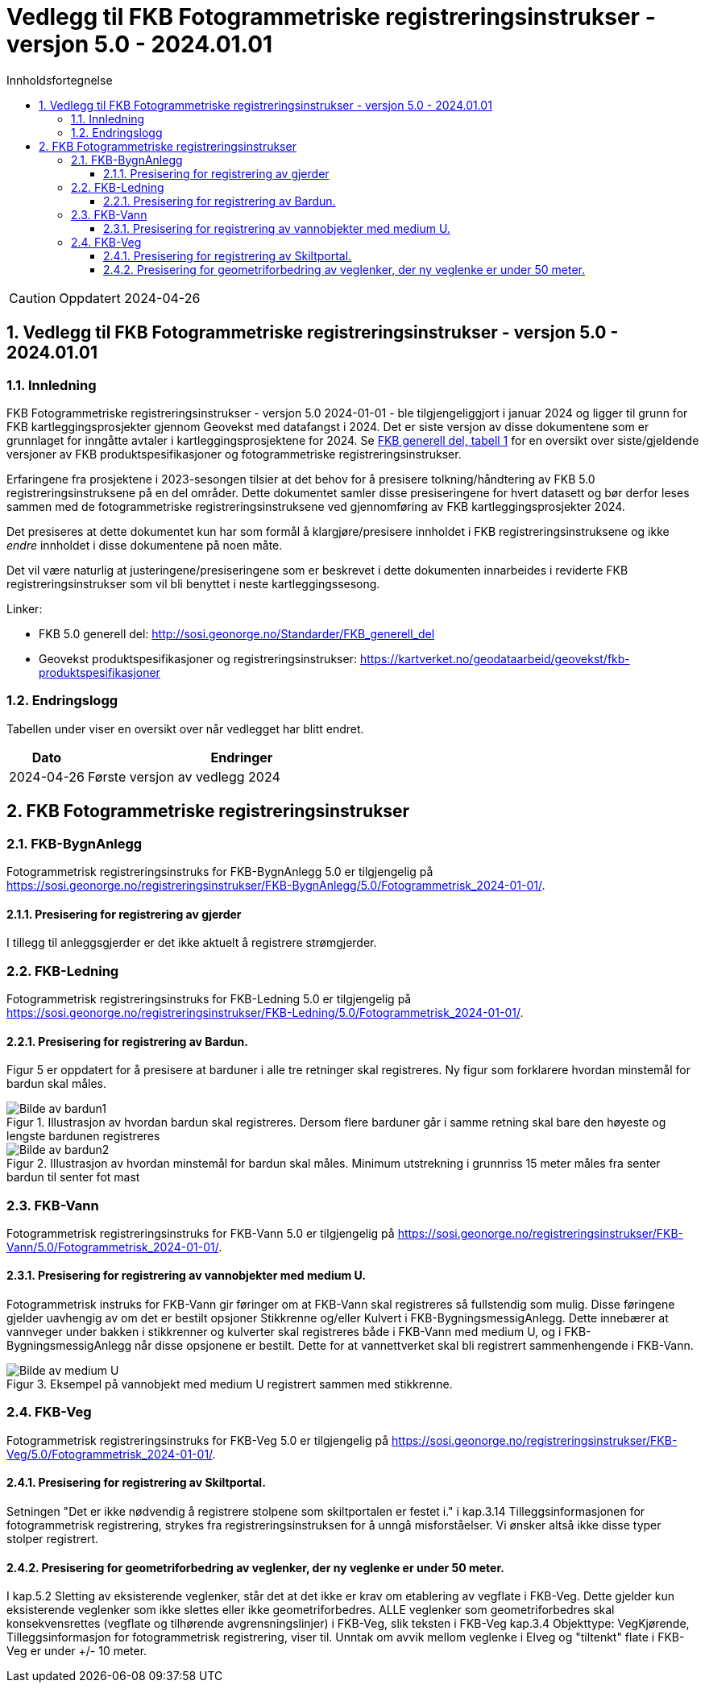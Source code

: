 = Vedlegg til FKB Fotogrammetriske registreringsinstrukser - versjon 5.0 - 2024.01.01
:sectnums:
:toc: left
:toc-title: Innholdsfortegnelse
:toclevels: 3
:figure-caption: Figur
:table-caption: Tabell
:section-refsig: kapittel
:doctype: article
:encoding: utf-8
:lang: nb
:URLrot: https://sosi.geonorge.no/registreringsinstrukser
:fkb: http://sosi.geonorge.no/Standarder/FKB_generell_del
:publisert: Oppdatert 2024-04-26

CAUTION: {publisert} 

== Vedlegg til FKB Fotogrammetriske registreringsinstrukser - versjon 5.0 - 2024.01.01

=== Innledning


FKB Fotogrammetriske registreringsinstrukser - versjon 5.0 2024-01-01 - ble tilgjengeliggjort i januar 2024 og ligger til grunn for FKB kartleggingsprosjekter gjennom Geovekst med datafangst i 2024. Det er siste versjon av disse dokumentene som er grunnlaget for inngåtte avtaler i kartleggingsprosjektene for 2024. Se http://sosi.geonorge.no/Standarder/FKB_generell_del/#truefkb-datasett[FKB generell del, tabell 1] for en oversikt over siste/gjeldende versjoner av FKB produktspesifikasjoner og fotogrammetriske registreringsinstrukser.

Erfaringene fra prosjektene i 2023-sesongen tilsier at det behov for å presisere tolkning/håndtering av FKB 5.0 registreringsinstruksene på en del områder. Dette dokumentet samler disse presiseringene for hvert datasett og bør derfor leses sammen med de fotogrammetriske registreringsinstruksene ved gjennomføring av FKB kartleggingsprosjekter 2024.

Det presiseres at dette dokumentet kun har som formål å klargjøre/presisere innholdet i FKB registreringsinstruksene og ikke _endre_ innholdet i disse dokumentene på noen måte.

Det vil være naturlig at justeringene/presiseringene som er beskrevet i dette dokumenten innarbeides i reviderte FKB registreringsinstrukser som vil bli benyttet i neste kartleggingssesong.


Linker:

* FKB 5.0 generell del: {fkb}
* Geovekst produktspesifikasjoner og registreringsinstrukser: https://kartverket.no/geodataarbeid/geovekst/fkb-produktspesifikasjoner

=== Endringslogg

Tabellen under viser en oversikt over når vedlegget har blitt endret. 

:xrefstyle: short

[cols="1,4"]
|===
|Dato|Endringer

| 2024-04-26
| Første versjon av vedlegg 2024

|===


[[fkbreginstruks]]
== FKB Fotogrammetriske registreringsinstrukser


:ds: FKB-BygnAnlegg
:spek: {URLrot}/{ds}/5.0/Fotogrammetrisk_2024-01-01/.
[[FKBBygnAnlegg]]
=== {ds}

Fotogrammetrisk registreringsinstruks for {ds} 5.0 er tilgjengelig på {spek}

==== Presisering for registrering av gjerder 
I tillegg til anleggsgjerder er det ikke aktuelt å registrere strømgjerder.


:ds: FKB-Ledning
:spek: {URLrot}/{ds}/5.0/Fotogrammetrisk_2024-01-01/.
[[FKBLedning]]
=== {ds}

Fotogrammetrisk registreringsinstruks for {ds} 5.0 er tilgjengelig på {spek}

==== Presisering for registrering av Bardun.
Figur 5 er oppdatert for å presisere at barduner i alle tre retninger skal registreres. Ny figur som forklarere hvordan minstemål for bardun skal måles.

.Illustrasjon av hvordan bardun skal registreres. Dersom flere barduner går i samme retning skal bare den høyeste og lengste bardunen registreres
image::figurer_2024/bardun.png[alt="Bilde av bardun1"]

.Illustrasjon av hvordan minstemål for bardun skal måles. Minimum utstrekning i grunnriss 15 meter måles fra senter bardun til senter fot mast
image::figurer_2024/bardun_minstestørrelse.png[alt="Bilde av bardun2"]

:ds: FKB-Vann
:spek: {URLrot}/{ds}/5.0/Fotogrammetrisk_2024-01-01/.
[[FKBVann]]
=== {ds}

Fotogrammetrisk registreringsinstruks for {ds} 5.0 er tilgjengelig på {spek}

==== Presisering for registrering av vannobjekter med medium U.
Fotogrammetrisk instruks for FKB-Vann gir føringer om at FKB-Vann skal registreres så fullstendig som mulig. Disse føringene gjelder uavhengig av om det er bestilt opsjoner Stikkrenne og/eller Kulvert i FKB-BygningsmessigAnlegg. Dette innebærer at vannveger under bakken i stikkrenner og kulverter skal registreres både i FKB-Vann med medium U, og i FKB-BygningsmessigAnlegg når disse opsjonene er bestilt. Dette for at vannettverket skal bli registrert sammenhengende i FKB-Vann.

.Eksempel på vannobjekt med medium U registrert sammen med stikkrenne.
image::figurer_2024/Vann_stikkrenner.png[alt="Bilde av medium U"]

:ds: FKB-Veg
:spek: {URLrot}/{ds}/5.0/Fotogrammetrisk_2024-01-01/.
[[FKBVeg]]
=== {ds}

Fotogrammetrisk registreringsinstruks for {ds} 5.0 er tilgjengelig på {spek}

==== Presisering for registrering av Skiltportal.
Setningen "Det er ikke nødvendig å registrere stolpene som skiltportalen er festet i." i kap.3.14 Tilleggsinformasjonen for fotogrammetrisk registrering, strykes fra registreringsinstruksen for å unngå misforståelser.
Vi ønsker altså ikke disse typer stolper registrert.

==== Presisering for geometriforbedring av veglenker, der ny veglenke er under 50 meter.
I kap.5.2 Sletting av eksisterende veglenker, står det at det ikke er krav om etablering av vegflate i FKB-Veg. Dette gjelder kun eksisterende veglenker som ikke slettes eller ikke geometriforbedres. ALLE veglenker som geometriforbedres skal konsekvensrettes (vegflate og tilhørende avgrensningslinjer) i FKB-Veg, slik teksten i FKB-Veg kap.3.4 Objekttype: VegKjørende, Tilleggsinformasjon for fotogrammetrisk registrering, viser til. Unntak om avvik mellom veglenke i Elveg og "tiltenkt" flate i FKB-Veg er under +/- 10 meter.


